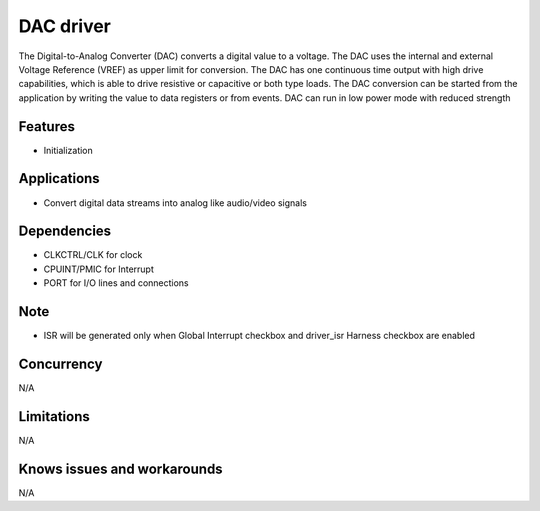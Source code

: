 ===========
DAC driver
===========
The Digital-to-Analog Converter (DAC) converts a digital value to a voltage.
The DAC uses the internal and external Voltage Reference (VREF) as upper limit for conversion. The DAC
has one continuous time output with high drive capabilities, which is able to drive resistive or capacitive or both type loads. The
DAC conversion can be started from the application by writing the value to data registers or from events. DAC can run in low power mode with reduced strength

Features
--------
* Initialization

Applications
------------
* Convert digital data streams into analog like audio/video signals

Dependencies
------------
* CLKCTRL/CLK for clock
* CPUINT/PMIC for Interrupt
* PORT for I/O lines and connections

Note
----
* ISR will be generated only when Global Interrupt checkbox and driver_isr Harness checkbox are enabled

Concurrency
-----------
N/A

Limitations
-----------
N/A

Knows issues and workarounds
----------------------------
N/A